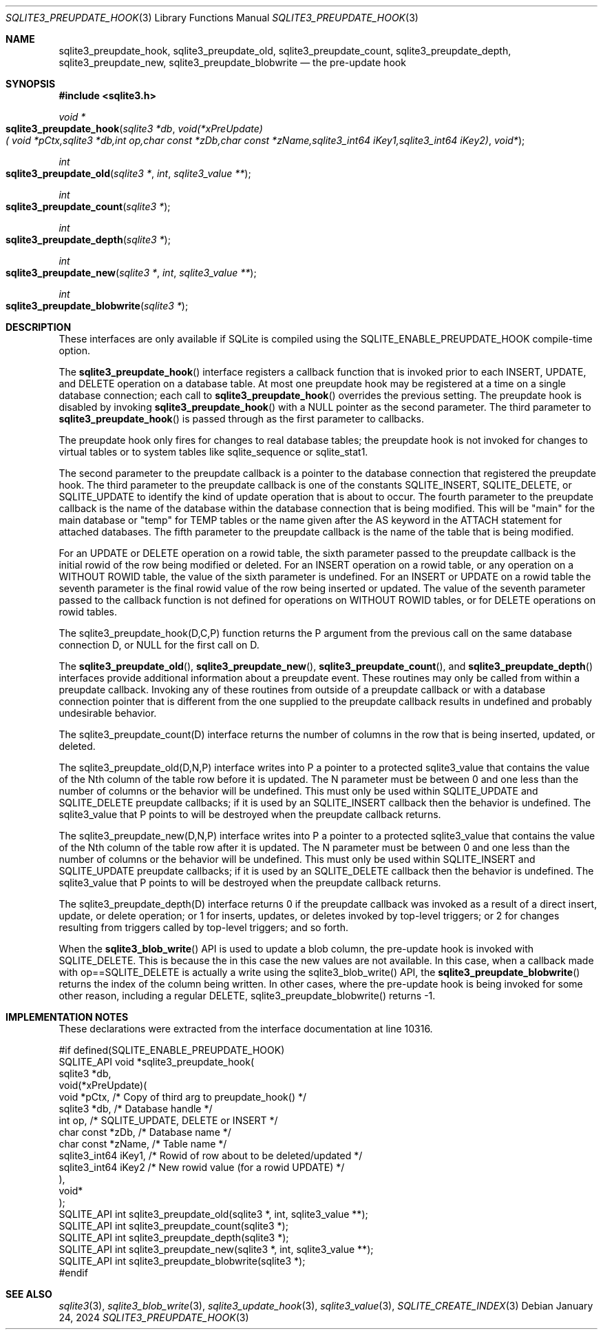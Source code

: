 .Dd January 24, 2024
.Dt SQLITE3_PREUPDATE_HOOK 3
.Os
.Sh NAME
.Nm sqlite3_preupdate_hook ,
.Nm sqlite3_preupdate_old ,
.Nm sqlite3_preupdate_count ,
.Nm sqlite3_preupdate_depth ,
.Nm sqlite3_preupdate_new ,
.Nm sqlite3_preupdate_blobwrite
.Nd the pre-update hook
.Sh SYNOPSIS
.In sqlite3.h
.Ft void *
.Fo sqlite3_preupdate_hook
.Fa "sqlite3 *db"
.Fa "void(*xPreUpdate)( void *pCtx,sqlite3 *db,int op,char const *zDb,char const *zName,sqlite3_int64 iKey1,sqlite3_int64 iKey2)"
.Fa "void*"
.Fc
.Ft int
.Fo sqlite3_preupdate_old
.Fa "sqlite3 *"
.Fa "int"
.Fa "sqlite3_value **"
.Fc
.Ft int
.Fo sqlite3_preupdate_count
.Fa "sqlite3 *"
.Fc
.Ft int
.Fo sqlite3_preupdate_depth
.Fa "sqlite3 *"
.Fc
.Ft int
.Fo sqlite3_preupdate_new
.Fa "sqlite3 *"
.Fa "int"
.Fa "sqlite3_value **"
.Fc
.Ft int
.Fo sqlite3_preupdate_blobwrite
.Fa "sqlite3 *"
.Fc
.Sh DESCRIPTION
These interfaces are only available if SQLite is compiled using the
SQLITE_ENABLE_PREUPDATE_HOOK compile-time
option.
.Pp
The
.Fn sqlite3_preupdate_hook
interface registers a callback function that is invoked prior to each
INSERT, UPDATE, and DELETE operation on a database
table.
At most one preupdate hook may be registered at a time on a single
database connection; each call to
.Fn sqlite3_preupdate_hook
overrides the previous setting.
The preupdate hook is disabled by invoking
.Fn sqlite3_preupdate_hook
with a NULL pointer as the second parameter.
The third parameter to
.Fn sqlite3_preupdate_hook
is passed through as the first parameter to callbacks.
.Pp
The preupdate hook only fires for changes to real database tables;
the preupdate hook is not invoked for changes to virtual tables
or to system tables like sqlite_sequence or sqlite_stat1.
.Pp
The second parameter to the preupdate callback is a pointer to the
database connection that registered the preupdate
hook.
The third parameter to the preupdate callback is one of the constants
SQLITE_INSERT, SQLITE_DELETE, or SQLITE_UPDATE
to identify the kind of update operation that is about to occur.
The fourth parameter to the preupdate callback is the name of the database
within the database connection that is being modified.
This will be "main" for the main database or "temp" for TEMP tables
or the name given after the AS keyword in the ATTACH statement
for attached databases.
The fifth parameter to the preupdate callback is the name of the table
that is being modified.
.Pp
For an UPDATE or DELETE operation on a rowid table, the
sixth parameter passed to the preupdate callback is the initial rowid
of the row being modified or deleted.
For an INSERT operation on a rowid table, or any operation on a WITHOUT
ROWID table, the value of the sixth parameter is undefined.
For an INSERT or UPDATE on a rowid table the seventh parameter is the
final rowid value of the row being inserted or updated.
The value of the seventh parameter passed to the callback function
is not defined for operations on WITHOUT ROWID tables, or for DELETE
operations on rowid tables.
.Pp
The sqlite3_preupdate_hook(D,C,P) function returns the P argument from
the previous call on the same database connection
D, or NULL for the first call on D.
.Pp
The
.Fn sqlite3_preupdate_old ,
.Fn sqlite3_preupdate_new ,
.Fn sqlite3_preupdate_count ,
and
.Fn sqlite3_preupdate_depth
interfaces provide additional information about a preupdate event.
These routines may only be called from within a preupdate callback.
Invoking any of these routines from outside of a preupdate callback
or with a database connection pointer that is different
from the one supplied to the preupdate callback results in undefined
and probably undesirable behavior.
.Pp
The sqlite3_preupdate_count(D) interface
returns the number of columns in the row that is being inserted, updated,
or deleted.
.Pp
The sqlite3_preupdate_old(D,N,P) interface
writes into P a pointer to a protected sqlite3_value
that contains the value of the Nth column of the table row before it
is updated.
The N parameter must be between 0 and one less than the number of columns
or the behavior will be undefined.
This must only be used within SQLITE_UPDATE and SQLITE_DELETE preupdate
callbacks; if it is used by an SQLITE_INSERT callback then the behavior
is undefined.
The sqlite3_value that P points to will be destroyed when
the preupdate callback returns.
.Pp
The sqlite3_preupdate_new(D,N,P) interface
writes into P a pointer to a protected sqlite3_value
that contains the value of the Nth column of the table row after it
is updated.
The N parameter must be between 0 and one less than the number of columns
or the behavior will be undefined.
This must only be used within SQLITE_INSERT and SQLITE_UPDATE preupdate
callbacks; if it is used by an SQLITE_DELETE callback then the behavior
is undefined.
The sqlite3_value that P points to will be destroyed when
the preupdate callback returns.
.Pp
The sqlite3_preupdate_depth(D) interface
returns 0 if the preupdate callback was invoked as a result of a direct
insert, update, or delete operation; or 1 for inserts, updates, or
deletes invoked by top-level triggers; or 2 for changes resulting from
triggers called by top-level triggers; and so forth.
.Pp
When the
.Fn sqlite3_blob_write
API is used to update a blob column, the pre-update hook is invoked
with SQLITE_DELETE.
This is because the in this case the new values are not available.
In this case, when a callback made with op==SQLITE_DELETE is actually
a write using the sqlite3_blob_write() API, the
.Fn sqlite3_preupdate_blobwrite
returns the index of the column being written.
In other cases, where the pre-update hook is being invoked for some
other reason, including a regular DELETE, sqlite3_preupdate_blobwrite()
returns -1.
.Pp
.Sh IMPLEMENTATION NOTES
These declarations were extracted from the
interface documentation at line 10316.
.Bd -literal
#if defined(SQLITE_ENABLE_PREUPDATE_HOOK)
SQLITE_API void *sqlite3_preupdate_hook(
  sqlite3 *db,
  void(*xPreUpdate)(
    void *pCtx,                   /* Copy of third arg to preupdate_hook() */
    sqlite3 *db,                  /* Database handle */
    int op,                       /* SQLITE_UPDATE, DELETE or INSERT */
    char const *zDb,              /* Database name */
    char const *zName,            /* Table name */
    sqlite3_int64 iKey1,          /* Rowid of row about to be deleted/updated */
    sqlite3_int64 iKey2           /* New rowid value (for a rowid UPDATE) */
  ),
  void*
);
SQLITE_API int sqlite3_preupdate_old(sqlite3 *, int, sqlite3_value **);
SQLITE_API int sqlite3_preupdate_count(sqlite3 *);
SQLITE_API int sqlite3_preupdate_depth(sqlite3 *);
SQLITE_API int sqlite3_preupdate_new(sqlite3 *, int, sqlite3_value **);
SQLITE_API int sqlite3_preupdate_blobwrite(sqlite3 *);
#endif
.Ed
.Sh SEE ALSO
.Xr sqlite3 3 ,
.Xr sqlite3_blob_write 3 ,
.Xr sqlite3_update_hook 3 ,
.Xr sqlite3_value 3 ,
.Xr SQLITE_CREATE_INDEX 3
